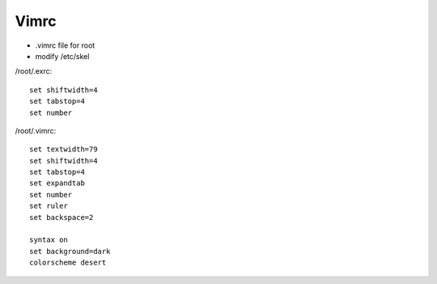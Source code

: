 
..  Titling
    ##++::==~~--''``

Vimrc
=====

* .vimrc file for root
* modify /etc/skel

/root/.exrc::

    set shiftwidth=4
    set tabstop=4
    set number

/root/.vimrc::

    set textwidth=79
    set shiftwidth=4
    set tabstop=4
    set expandtab
    set number
    set ruler
    set backspace=2

    syntax on
    set background=dark
    colorscheme desert

